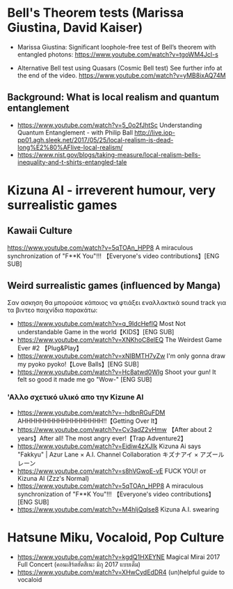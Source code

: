 
* Bell's Theorem tests (Marissa Giustina, David Kaiser)
  :PROPERTIES:
  :DATE:     <2021-05-21 Fri 08:54>
  :END:

- Marissa Giustina: Significant loophole-free test of Bell’s theorem with entangled photons: https://www.youtube.com/watch?v=tgoWM4Jcl-s

- Alternative Bell test using Quasars (Cosmic Bell test) See further info at the end of the video. https://www.youtube.com/watch?v=yMB8ixAQ74M
 
** Background: What is local realism and quantum entanglement
   :PROPERTIES:
   :DATE:     <2021-05-21 Fri 08:57>
   :END:

- https://www.youtube.com/watch?v=5_0o2fJhtSc Understanding Quantum Entanglement - with Philip Ball 
 http://live.iop-pp01.agh.sleek.net/2017/05/25/local-realism-is-dead-long%E2%80%AFlive-local-realism/
- https://www.nist.gov/blogs/taking-measure/local-realism-bells-inequality-and-t-shirts-entangled-tale

* Kizuna AI - irreverent humour, very surrealistic games

** Kawaii Culture
  https://www.youtube.com/watch?v=5qTOAn_HPP8 A miraculous synchronization of "F**K You"!!! 【Everyone's video contributions】[ENG SUB]

** Weird surrealistic games (influenced by Manga)

Σαν ασκηση θα μπορούσε κάποιος να φτιάξει εναλλακτικά sound track για τα βιντεο παιχνίδια παρακάτω:

- https://www.youtube.com/watch?v=q_9IdcHefIQ Most Not understandable Game in the world【KIDS】[ENG SUB]
- https://www.youtube.com/watch?v=XNKhoC8elEQ The Weirdest Game Ever #2 【Plug&Play】
- https://www.youtube.com/watch?v=xNIBMTH7yZw I'm only gonna draw my pyoko pyoko!【Love Balls】[ENG SUB] 
- https://www.youtube.com/watch?v=Hc8atwd0WIg Shoot your gun! It felt so good it made me go "Wow-" [ENG SUB]

*** 'Αλλο σχετικό υλικό απο την Kizune AI

- https://www.youtube.com/watch?v=-hdbnRGuFDM AHHHHHHHHHHHHHHHHHH!!【Getting Over It】
- https://www.youtube.com/watch?v=Cv3adZ2vHmw 【After about 2 years】After all! The most angry ever!【Trap Adventure2】
- https://www.youtube.com/watch?v=Eidiw4zXJIk Kizuna Ai says "Fakkyu" | Azur Lane × A.I. Channel Collaboration キズナアイ × アズールレーン
- https://www.youtube.com/watch?v=s8hVGwoE-vE FUCK YOU! от Kizuna AI (Zzz's Normal)
- https://www.youtube.com/watch?v=5qTOAn_HPP8 A miraculous synchronization of "F**K You"!!! 【Everyone's video contributions】[ENG SUB]
- https://www.youtube.com/watch?v=M4hIjQqlse8 Kizuna A.I. swearing

* Hatsune Miku, Vocaloid, Pop Culture
  :PROPERTIES:
  :DATE:     <2021-05-21 Fri 12:53>
  :END:

- https://www.youtube.com/watch?v=kgdQ1HXEYNE Magical Mirai 2017 Full Concert (คอนเสิร์ตฮัตสึเนะ มิกุ 2017 แบบเต็ม)
- https://www.youtube.com/watch?v=XHwCydEdDR4 (un)helpful guide to vocaloid


